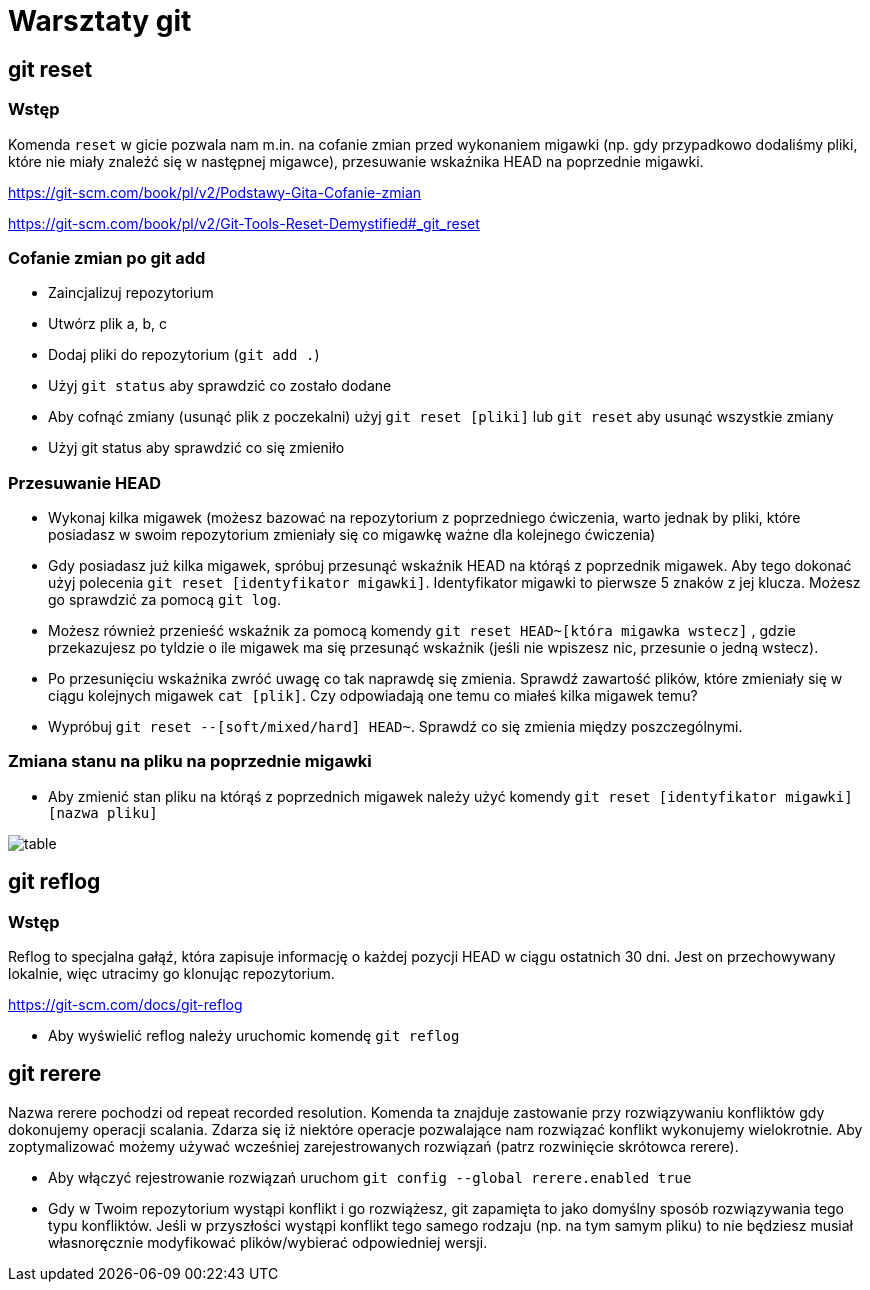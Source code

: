 = Warsztaty git

== git reset

=== Wstęp

Komenda `reset` w gicie pozwala nam m.in. na cofanie zmian
przed wykonaniem migawki (np. gdy przypadkowo dodaliśmy pliki,
które nie miały znaleźć się w następnej migawce),
przesuwanie wskaźnika HEAD na poprzednie migawki.

https://git-scm.com/book/pl/v2/Podstawy-Gita-Cofanie-zmian[]

https://git-scm.com/book/pl/v2/Git-Tools-Reset-Demystified#_git_reset[]

=== Cofanie zmian po git add

- Zaincjalizuj repozytorium
- Utwórz plik a, b, c
- Dodaj pliki do repozytorium (`git add .`)
- Użyj `git status` aby sprawdzić co zostało dodane
- Aby cofnąć zmiany (usunąć plik z poczekalni)
użyj `git reset [pliki]` lub `git reset` aby usunąć wszystkie zmiany
- Użyj git status aby sprawdzić co się zmieniło

=== Przesuwanie HEAD

- Wykonaj kilka migawek (możesz bazować na repozytorium z poprzedniego ćwiczenia,
warto jednak by pliki, które posiadasz w swoim repozytorium zmieniały się co migawkę
ważne dla kolejnego ćwiczenia)
- Gdy posiadasz już kilka migawek, spróbuj przesunąć wskaźnik HEAD na którąś z poprzednik migawek.
Aby tego dokonać użyj polecenia `git reset [identyfikator migawki]`.
Identyfikator migawki to pierwsze 5 znaków z jej klucza.
Możesz go sprawdzić za pomocą `git log`.
- Możesz również przenieść wskaźnik za pomocą komendy `git reset HEAD~[która migawka wstecz]`
, gdzie przekazujesz po tyldzie o ile migawek ma się przesunąć wskaźnik
(jeśli nie wpiszesz nic, przesunie o jedną wstecz).
- Po przesunięciu wskaźnika zwróć uwagę co tak naprawdę się zmienia. Sprawdź zawartość plików,
które zmieniały się w ciągu kolejnych migawek `cat [plik]`. Czy odpowiadają one temu co miałeś kilka migawek temu?
- Wypróbuj `git reset --[soft/mixed/hard] HEAD~`. Sprawdź co się zmienia między poszczególnymi.

=== Zmiana stanu na pliku na poprzednie migawki

- Aby zmienić stan pliku na którąś z poprzednich migawek należy użyć komendy `git reset [identyfikator migawki] [nazwa pliku]`

image::table.png[]

== git reflog

=== Wstęp

Reflog to specjalna gałąź, która zapisuje informację o każdej pozycji HEAD w ciągu ostatnich 30 dni. Jest on przechowywany lokalnie, więc utracimy go klonując repozytorium.

https://git-scm.com/docs/git-reflog[]

- Aby wyświelić reflog należy uruchomic komendę `git reflog`


== git rerere

Nazwa rerere pochodzi od repeat recorded resolution. Komenda ta znajduje zastowanie przy rozwiązywaniu konfliktów gdy dokonujemy operacji scalania. Zdarza się iż niektóre operacje pozwalające nam rozwiązać konflikt wykonujemy wielokrotnie. Aby zoptymalizować możemy używać wcześniej zarejestrowanych rozwiązań (patrz rozwinięcie skrótowca rerere).

- Aby włączyć rejestrowanie rozwiązań uruchom `git config --global rerere.enabled true`
- Gdy w Twoim repozytorium wystąpi konflikt i go rozwiążesz, git zapamięta to jako domyślny sposób
rozwiązywania tego typu konfliktów. Jeśli w przyszłości wystąpi konflikt tego samego rodzaju
(np. na tym samym pliku) to nie będziesz musiał własnoręcznie modyfikować plików/wybierać odpowiedniej wersji.